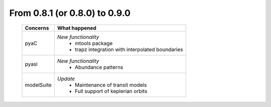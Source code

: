 From 0.8.1 (or 0.8.0) to 0.9.0
====================================

  ==================  =============================================
  Concerns            What happened
  ==================  =============================================
  pyaC                *New functionality*
                        - mtools package
                        - trapz integration with interpolated
                          boundaries
  pyasl               *New functionality*
  						          - Abundance patterns
  modelSuite          *Update*
                        - Maintenance of transit models
                        - Full support of keplerian orbits
  ==================  =============================================